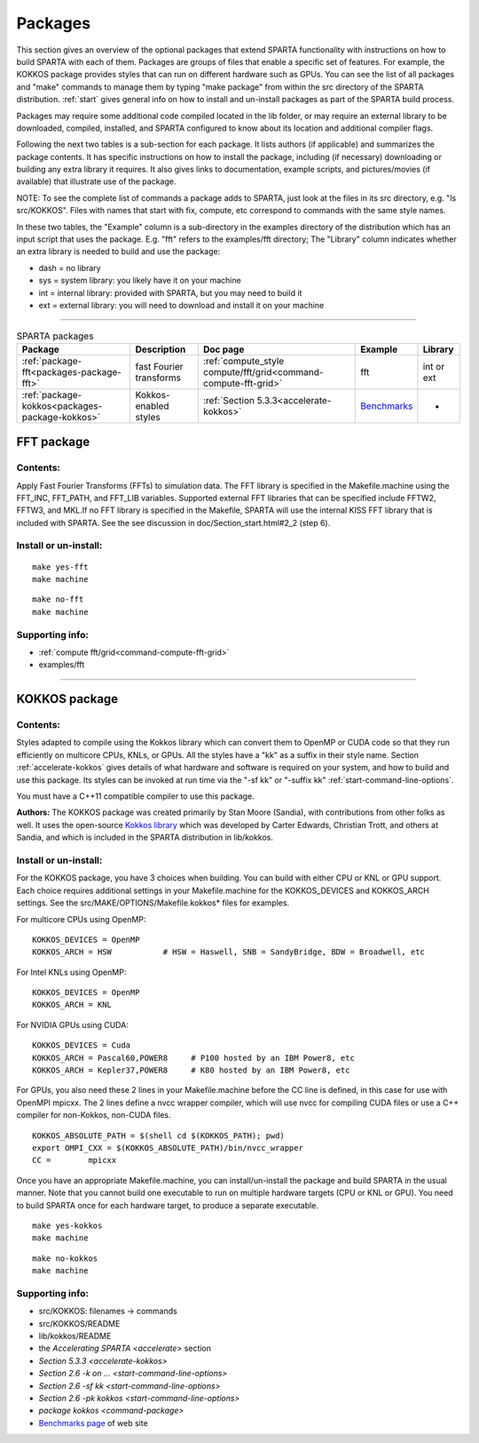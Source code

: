 




.. _packages:

########
Packages
########



This section gives an overview of the optional packages that extend
SPARTA functionality with instructions on how to build SPARTA with each
of them. Packages are groups of files that enable a specific set of
features. For example, the KOKKOS package provides styles that can run
on different hardware such as GPUs. You can see the list of all packages
and "make" commands to manage them by typing "make package" from within
the src directory of the SPARTA distribution. :ref:`start` gives general info on how to install and un-install packages as part of the SPARTA build process.

Packages may require some additional code compiled located in the lib
folder, or may require an external library to be downloaded, compiled,
installed, and SPARTA configured to know about its location and
additional compiler flags.

Following the next two tables is a sub-section for each package. It
lists authors (if applicable) and summarizes the package contents. It
has specific instructions on how to install the package, including (if
necessary) downloading or building any extra library it requires. It
also gives links to documentation, example scripts, and pictures/movies
(if available) that illustrate use of the package.

NOTE: To see the complete list of commands a package adds to SPARTA,
just look at the files in its src directory, e.g. "ls src/KOKKOS". Files
with names that start with fix, compute, etc correspond to commands with
the same style names.

In these two tables, the "Example" column is a sub-directory in the
examples directory of the distribution which has an input script that
uses the package. E.g. "fft" refers to the examples/fft directory; The
"Library" column indicates whether an extra library is needed to build
and use the package:

-  dash = no library
-  sys = system library: you likely have it on your machine
-  int = internal library: provided with SPARTA, but you may need to
   build it
-  ext = external library: you will need to download and install it on
   your machine

--------------



.. list-table:: SPARTA packages
   :header-rows: 1

   * - Package
     - Description
     - Doc page
     - Example
     - Library
   * - :ref:`package-fft<packages-package-fft>`
     - fast Fourier transforms
     - :ref:`compute_style compute/fft/grid<command-compute-fft-grid>` 
     - fft
     - int or ext
   * - :ref:`package-kokkos<packages-package-kokkos>`
     - Kokkos-enabled styles
     - :ref:`Section 5.3.3<accelerate-kokkos>`
     - `Benchmarks <http://sparta.sandia.gov/bench.html>`__
     - -






.. _packages-package-fft:

***********
FFT package
***********







.. _packages-package-fft-contents:


Contents:
=========



Apply Fast Fourier Transforms (FFTs) to simulation data. The FFT library
is specified in the Makefile.machine using the FFT_INC, FFT_PATH, and
FFT_LIB variables. Supported external FFT libraries that can be
specified include FFTW2, FFTW3, and MKL.If no FFT library is specified
in the Makefile, SPARTA will use the internal KISS FFT library that is
included with SPARTA. See the see discussion in
doc/Section_start.html#2_2 (step 6).





.. _packages-package-fft-install:


Install or un-install:
======================



::

   make yes-fft
   make machine 

::

   make no-fft
   make machine 





.. _packages-package-fft-supporting:


Supporting info:
================



-  :ref:`compute fft/grid<command-compute-fft-grid>`
-  examples/fft

--------------






.. _packages-package-kokkos:

**************
KOKKOS package
**************







.. _packages-package-kokkos-contents:


Contents:
=========



Styles adapted to compile using the Kokkos library which can convert
them to OpenMP or CUDA code so that they run efficiently on multicore
CPUs, KNLs, or GPUs. All the styles have a "kk" as a suffix in their
style name. Section :ref:`accelerate-kokkos` gives details of
what hardware and software is required on your system, and how to build
and use this package. Its styles can be invoked at run time via the "-sf
kk" or "-suffix kk" :ref:`start-command-line-options`.

You must have a C++11 compatible compiler to use this package.

**Authors:** The KOKKOS package was created primarily by Stan Moore (Sandia), with contributions from other folks as well. It uses the open-source `Kokkos library <https://github.com/kokkos>`__ which was developed by Carter Edwards, Christian Trott, and others at Sandia, and which is included in the SPARTA distribution in lib/kokkos.





.. _packages-package-kokkos-install:


Install or un-install:
======================



For the KOKKOS package, you have 3 choices when building. You can build
with either CPU or KNL or GPU support. Each choice requires additional
settings in your Makefile.machine for the KOKKOS_DEVICES and KOKKOS_ARCH
settings. See the src/MAKE/OPTIONS/Makefile.kokkos\* files for examples.

For multicore CPUs using OpenMP:

::

   KOKKOS_DEVICES = OpenMP
   KOKKOS_ARCH = HSW           # HSW = Haswell, SNB = SandyBridge, BDW = Broadwell, etc 

For Intel KNLs using OpenMP:

::

   KOKKOS_DEVICES = OpenMP
   KOKKOS_ARCH = KNL 

For NVIDIA GPUs using CUDA:

::

   KOKKOS_DEVICES = Cuda
   KOKKOS_ARCH = Pascal60,POWER8     # P100 hosted by an IBM Power8, etc
   KOKKOS_ARCH = Kepler37,POWER8     # K80 hosted by an IBM Power8, etc 

For GPUs, you also need these 2 lines in your Makefile.machine before
the CC line is defined, in this case for use with OpenMPI mpicxx. The 2
lines define a nvcc wrapper compiler, which will use nvcc for compiling
CUDA files or use a C++ compiler for non-Kokkos, non-CUDA files.

::

   KOKKOS_ABSOLUTE_PATH = $(shell cd $(KOKKOS_PATH); pwd)
   export OMPI_CXX = $(KOKKOS_ABSOLUTE_PATH)/bin/nvcc_wrapper
   CC =        mpicxx 

Once you have an appropriate Makefile.machine, you can
install/un-install the package and build SPARTA in the usual manner.
Note that you cannot build one executable to run on multiple hardware
targets (CPU or KNL or GPU). You need to build SPARTA once for each
hardware target, to produce a separate executable.

::

   make yes-kokkos
   make machine 

::

   make no-kokkos
   make machine 





.. _packages-package-kokkos-supporting:


Supporting info:
================



-  src/KOKKOS: filenames -> commands
-  src/KOKKOS/README
-  lib/kokkos/README
-  the `Accelerating SPARTA <accelerate>` section
-  `Section 5.3.3 <accelerate-kokkos>`
-  `Section 2.6 -k on ... <start-command-line-options>`
-  `Section 2.6 -sf kk <start-command-line-options>`
-  `Section 2.6 -pk kokkos <start-command-line-options>`
-  `package kokkos <command-package>`
-  `Benchmarks page <http://sparta.sandia.gov/bench.html>`__ of web site

